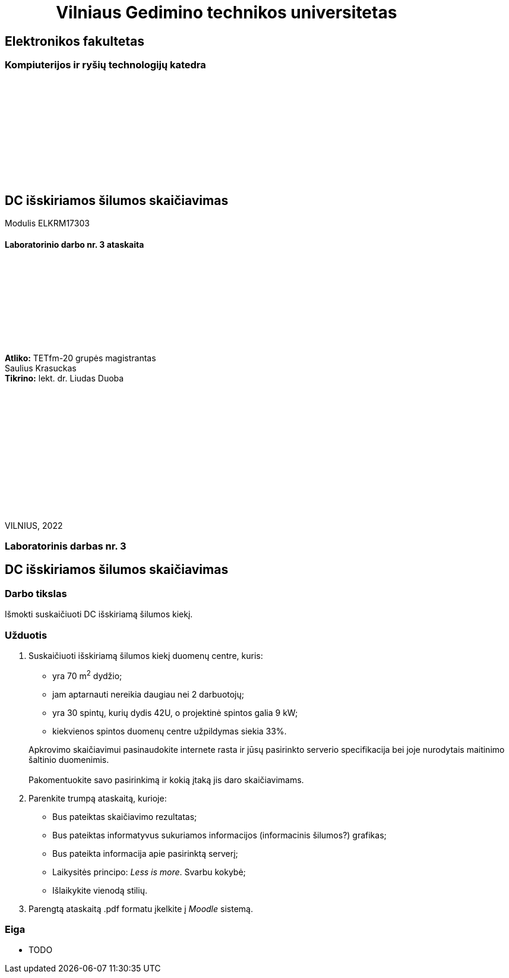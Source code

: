 = {nbsp}{nbsp}{nbsp}{nbsp}{nbsp}{nbsp}{nbsp}{nbsp}{nbsp}{nbsp}{nbsp}{nbsp}{nbsp}Vilniaus Gedimino technikos universitetas

[.text-center]
== Elektronikos fakultetas

=== Kompiuterijos ir ryšių technologijų katedra

{nbsp}

{nbsp}

{nbsp}

{nbsp}

{nbsp}

{nbsp}

[.text-center]
== DC išskiriamos šilumos skaičiavimas

Modulis ELKRM17303

==== Laboratorinio darbo nr. 3 ataskaita

{nbsp}

{nbsp}

{nbsp}

{nbsp}

{nbsp}

[.text-right]
**Atliko:** TETfm-20 grupės magistrantas +
                       Saulius Krasuckas +
**Tikrino:** lekt. dr. Liudas Duoba

{nbsp}

{nbsp}

{nbsp}

{nbsp}

{nbsp}

{nbsp}

{nbsp}

VILNIUS, 2022

<<<

[.text-center]
=== Laboratorinis darbas nr. 3
[.text-center]
== DC išskiriamos šilumos skaičiavimas


[.text-left]
=== Darbo tikslas

Išmokti suskaičiuoti DC išskiriamą šilumos kiekį.

[.text-left]
=== Užduotis

. Suskaičiuoti išskiriamą šilumos kiekį duomenų centre, kuris:

  * yra 70 m^2^ dydžio;
  * jam aptarnauti nereikia daugiau nei 2 darbuotojų;
  * yra 30 spintų, kurių dydis 42U, o projektinė spintos galia 9 kW;
  * kiekvienos spintos duomenų centre užpildymas siekia 33%.

+
Apkrovimo skaičiavimui pasinaudokite internete rasta ir jūsų pasirinkto serverio specifikacija bei joje nurodytais maitinimo šaltinio duomenimis. +
  +
Pakomentuokite savo pasirinkimą ir kokią įtaką jis daro skaičiavimams.

. Parenkite trumpą ataskaitą, kurioje:

  * Bus pateiktas skaičiavimo rezultatas;
  * Bus pateiktas informatyvus sukuriamos informacijos (informacinis šilumos?) grafikas;
  * Bus pateikta informacija apie pasirinktą serverį;
  * Laikysitės principo: _Less is more_.  Svarbu kokybė;
  * Išlaikykite vienodą stilių.

. Parengtą ataskaitą .pdf formatu įkelkite į _Moodle_ sistemą.


<<<

[.text-left]
=== Eiga

* TODO
